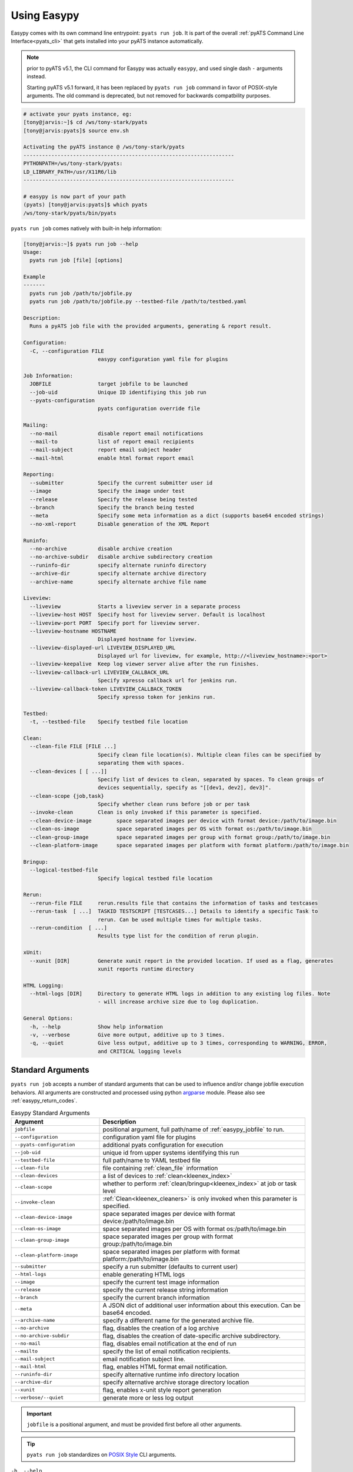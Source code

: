 .. _easypy_usage:

Using Easypy
============

Easypy comes with its own command line entrypoint: ``pyats run job``.
It is part of the overall :ref:`pyATS Command Line Interface<pyats_cli>`
that gets installed into your pyATS instance automatically.

.. note::

    prior to pyATS v5.1, the CLI command for Easypy was actually ``easypy``, and
    used single dash ``-`` arguments instead.

    Starting pyATS v5.1 forward, it has been replaced by ``pyats run job``
    command in favor of POSIX-style arguments. The old command is deprecated,
    but not removed for backwards compatbility purposes.

.. code-block:: bash

    # activate your pyats instance, eg:
    [tony@jarvis:~]$ cd /ws/tony-stark/pyats
    [tony@jarvis:pyats]$ source env.sh

    Activating the pyATS instance @ /ws/tony-stark/pyats
    --------------------------------------------------------------------
    PYTHONPATH=/ws/tony-stark/pyats:
    LD_LIBRARY_PATH=/usr/X11R6/lib
    --------------------------------------------------------------------

    # easypy is now part of your path
    (pyats) [tony@jarvis:pyats]$ which pyats
    /ws/tony-stark/pyats/bin/pyats

``pyats run job`` comes natively with built-in help information:

.. code-block:: text

    [tony@jarvis:~]$ pyats run job --help
    Usage:
      pyats run job [file] [options]

    Example
    -------
      pyats run job /path/to/jobfile.py
      pyats run job /path/to/jobfile.py --testbed-file /path/to/testbed.yaml

    Description:
      Runs a pyATS job file with the provided arguments, generating & report result.

    Configuration:
      -C, --configuration FILE
                            easypy configuration yaml file for plugins

    Job Information:
      JOBFILE               target jobfile to be launched
      --job-uid             Unique ID identifiying this job run
      --pyats-configuration
                            pyats configuration override file

    Mailing:
      --no-mail             disable report email notifications
      --mail-to             list of report email recipients
      --mail-subject        report email subject header
      --mail-html           enable html format report email

    Reporting:
      --submitter           Specify the current submitter user id
      --image               Specify the image under test
      --release             Specify the release being tested
      --branch              Specify the branch being tested
      --meta                Specify some meta information as a dict (supports base64 encoded strings)
      --no-xml-report       Disable generation of the XML Report

    Runinfo:
      --no-archive          disable archive creation
      --no-archive-subdir   disable archive subdirectory creation
      --runinfo-dir         specify alternate runinfo directory
      --archive-dir         specify alternate archive directory
      --archive-name        specify alternate archive file name

    Liveview:
      --liveview            Starts a liveview server in a separate process
      --liveview-host HOST  Specify host for liveview server. Default is localhost
      --liveview-port PORT  Specify port for liveview server.
      --liveview-hostname HOSTNAME
                            Displayed hostname for liveview.
      --liveview-displayed-url LIVEVIEW_DISPLAYED_URL
                            Displayed url for liveview, for example, http://<liveview_hostname>:<port>
      --liveview-keepalive  Keep log viewer server alive after the run finishes.
      --liveview-callback-url LIVEVIEW_CALLBACK_URL
                            Specify xpresso callback url for jenkins run.
      --liveview-callback-token LIVEVIEW_CALLBACK_TOKEN
                            Specify xpresso token for jenkins run.

    Testbed:
      -t, --testbed-file    Specify testbed file location

    Clean:
      --clean-file FILE [FILE ...]
                            Specify clean file location(s). Multiple clean files can be specified by
                            separating them with spaces.
      --clean-devices [ [ ...]]
                            Specify list of devices to clean, separated by spaces. To clean groups of
                            devices sequentially, specify as "[[dev1, dev2], dev3]".
      --clean-scope {job,task}
                            Specify whether clean runs before job or per task
      --invoke-clean        Clean is only invoked if this parameter is specified.
      --clean-device-image        space separated images per device with format device:/path/to/image.bin
      --clean-os-image            space separated images per OS with format os:/path/to/image.bin
      --clean-group-image         space separated images per group with format group:/path/to/image.bin
      --clean-platform-image      space separated images per platform with format platform:/path/to/image.bin

    Bringup:
      --logical-testbed-file
                            Specify logical testbed file location

    Rerun:
      --rerun-file FILE     rerun.results file that contains the information of tasks and testcases
      --rerun-task  [ ...]  TASKID TESTSCRIPT [TESTCASES...] Details to identify a specific Task to
                            rerun. Can be used multiple times for multiple tasks.
      --rerun-condition  [ ...]
                            Results type list for the condition of rerun plugin.

    xUnit:
      --xunit [DIR]         Generate xunit report in the provided location. If used as a flag, generates
                            xunit reports runtime directory

    HTML Logging:
      --html-logs [DIR]     Directory to generate HTML logs in addition to any existing log files. Note
                            - will increase archive size due to log duplication.

    General Options:
      -h, --help            Show help information
      -v, --verbose         Give more output, additive up to 3 times.
      -q, --quiet           Give less output, additive up to 3 times, corresponding to WARNING, ERROR,
                            and CRITICAL logging levels


.. _easypy_arguments:

Standard Arguments
------------------

``pyats run job`` accepts a number of standard arguments that can be used to
influence and/or change jobfile execution behaviors. All arguments are
constructed and processed using python `argparse`_ module.  Please also see
:ref:`easypy_return_codes`.


.. _argparse: https://docs.python.org/3/library/argparse.html

.. csv-table:: Easypy Standard Arguments
    :header: Argument, Description
    :widths: 30, 70

    ``jobfile``, "positional argument, full path/name of :ref:`easypy_jobfile`
    to run."
    ``--configuration``, "configuration yaml file for plugins"
    ``--pyats-configuration``, "additional pyats configuration for execution"
    ``--job-uid``, "unique id from upper systems identifying this run"
    ``--testbed-file``, "full path/name to YAML testbed file"
    ``--clean-file``, "file containing :ref:`clean_file` information"
    ``--clean-devices``, "a list of devices to :ref:`clean<kleenex_index>`"
    ``--clean-scope``, "whether to perform :ref:`clean/bringup<kleenex_index>` at job or task level"
    ``--invoke-clean``, ":ref:`Clean<kleenex_cleaners>` is only invoked when this parameter is specified."
    ``--clean-device-image``, "space separated images per device with format device:/path/to/image.bin"
    ``--clean-os-image``, "space separated images per OS with format os:/path/to/image.bin"
    ``--clean-group-image``, "space separated images per group with format group:/path/to/image.bin"
    ``--clean-platform-image``, "space separated images per platform with format platform:/path/to/image.bin"
    ``--submitter``, "specify a run submitter (defaults to current user)"
    ``--html-logs``, "enable generating HTML logs"
    ``--image``, "specify the current test image information"
    ``--release``, "specify the current release string information"
    ``--branch``, "specify the current branch information"
    ``--meta``, "A JSON dict of additional user information about this execution. Can be base64 encoded."
    ``--archive-name``, "specify a different name for the generated archive file."
    ``--no-archive``, "flag, disables the creation of a log archive"
    ``--no-archive-subdir``, "flag, disables the creation of date-specific archive subdirectory."
    ``--no-mail``, "flag, disables email notification at the end of run"
    ``--mailto``, "specify the list of email notification recipients."
    ``--mail-subject``, "email notification subject line."
    ``--mail-html``, "flag, enables HTML format email notification."
    ``--runinfo-dir``, "specify alternative runtime info directory location"
    ``--archive-dir``, "specify alternative archive storage directory location"
    ``--xunit``, "flag, enables x-unit style report generation"
    ``--verbose/--quiet``, "generate more or less log output"


.. important::

    ``jobfile`` is a positional argument, and must be provided first before
    all other arguments.

.. tip::

    ``pyats run job`` standardizes on `POSIX Style`_ CLI arguments.

.. _POSIX Style: https://www.gnu.org/software/libc/manual/html_node/Argument-Syntax.html


``-h, --help``
    Prints help information and how to use each arguments.

    .. code-block:: bash

        bash$ pyats run job --help

``jobfile``
    Mandatory positional argument. Specifies the full path/name to the
    :ref:`easypy_jobfile` to run.

    .. code-block:: bash

        bash$ pyats run job /path/to/jobfile.py

``-C, --configuration``
    optional argument, used to provide the YAML plugin configuration file. Use
    this if you want to configure your Easypy to run certain plugins in custom
    orders for this particular run.

    .. code-block:: bash

        bash$ pyats run job /path/to/jobfile.py --configuration /path/to/config.yaml

``--job-uid``
    optional argument. Allows upstream executor (eg, Jenkins) to pass down
    a unique identifier string to be stored in report.

    .. code-block:: bash

        bash$ pyats run job /path/to/jobfile.py --job-uid "this_is_an_example"

``--pyats-configuration``
    optional argument. Additional file to add to :ref:`pyats_configuration`.

    .. code-block:: bash

        bash$ pyats run job /path/to/jobfile.py --pyats-configuration /path/to/my/pyats.conf

``--testbed-file``
    Specifies the full path/name of YAML topology :ref:`topology_testbed_file`
    to be loaded as part of this run. When used, Easypy automatically loads
    the testbed yaml file into a topology :ref:`topology_objects`, and passes it
    to each task inside the jobfiles as its ``testbed`` parameter. Refer to
    :ref:`easypy_testbed` for more details.

    Alternatively, you can specify a source to be loaded with the testbed
    creator package. To do so, append 'source:' in front of the desired loader
    name and specify any required arguments in CLI form. Refer to
    `pyats.contrib <https://github.com/CiscoTestAutomation/pyats.contrib>`_ for
    more details.

    .. code-block:: bash

        bash$ pyats run job /path/to/jobfile.py --testbed-file /path/to/mytestbed.yaml
        bash$ pyats run job /path/to/jobfile.py --testbed-file source:netbox
                                                --netbox-token=token
                                                --netbox-url=url

``--clean-file``
    Full path to the clean file. This enables testbed cleaning using
    the :ref:`kleenex<kleenex_index>` module.  This option is only useable if
    testbed information is provided using ``--testbed-file`` argument.

    .. code-block:: bash

        bash$ pyats run job jobfile.py --testbed-file /path/to/mytestbed.yaml\
                                       --clean-file /path/to/clean.yaml
                                       --invoke-clean

``--clean-devices``
    Specifies the list of devices to :ref:`clean<kleenex_easypy_integration>`.
    If not specified, defaults to cleaning all devices specified in the clean
    file that are also present in the testbed file.

    .. code-block:: bash

        bash$ pyats run job jobfile.py --testbed-file /path/to/my/testbed.yaml\
                                       --clean-file /path/to/my/clean.yaml\
                                       --clean-devices device_a device_b device_c\
                                       --invoke-clean

    Groups of devices to be sequentially cleaned may be specified via
    nested list format.
    In the following example, device_a, device_b and device_c are
    cleaned in parallel, and only once complete are device_d and device_e
    cleaned in parallel.

    .. code-block:: bash

        bash$ pyats run job jobfile.py --testbed-file /path/to/my/testbed.yaml\
                                       --clean-file /path/to/my/clean.yaml\
                                       --clean-devices "[[device_a, device_b, device_c], [device_d, device_e]]"\
                                       --invoke-clean

.. _kleenex_cli_image_format:

``--clean-device-image``
    specifies images to be used for clean per device.

    .. code-block:: bash

        bash$ pyats run job jobfile.py --testbed-file /path/to/my/testbed.yaml\
                                       --clean-file /path/to/my/clean.yaml\
                                       --invoke-clean\
                                       --clean-device-image PE1:/path/to/clean_image.bin

    This is equivalent to the following in YAML

    .. code-block:: yaml

        devices:
          PE1:
            images:
            - /path/to/clean_image.bin

    To provide a list of images:

    .. code-block:: bash

        bash$ pyats run job jobfile.py --testbed-file /path/to/my/testbed.yaml\
                                       --clean-file /path/to/my/clean.yaml\
                                       --invoke-clean\
                                       --clean-device-image PE1:/path/to/controller_image.bin\
                                       PE1:/path/to/switch_image.bin

    This is equivalent to the following in YAML:

    .. code-block:: yaml

        devices:
          PE1:
            images:
            - /path/to/controller_image.bin
            - /path/to/switch_image.bin

    To provide images with a key structure:

    .. code-block:: bash

        bash$ pyats run job jobfile.py --testbed-file /path/to/my/testbed.yaml\
                                       --clean-file /path/to/my/clean.yaml\
                                       --invoke-clean\
                                       --clean-device-image PE1:image:/path/to/image.bin\
                                       PE1:packages:/path/to/optional_package1\
                                       PE1:packages:/path/to/optional_package2

    This is equivalent to the following in YAML:

    .. code-block:: yaml

        devices:
          PE1:
            images:
              image:
              - /path/to/image.bin
              packages:
              - /path/to/optional_package1
              - /path/to/optional_package2

    You may also specify an image which resides at a URL:

    .. code-block:: bash

        bash$ pyats run job jobfile.py --testbed-file /path/to/my/testbed.yaml\
                                       --clean-file /path/to/my/clean.yaml\
                                       --invoke-clean\
                                       --clean-device-image PE1:http://server.com:21/path/to/image.bin

    This is equivalent to the following in YAML:

    .. code-block:: yaml

        devices:
          PE1:
            images:
            - http://server.com:21/path/to/image.bin

    .. note::
        `--clean-device-image` can be used in combination with `--clean-os-image`,
        `--clean-group-image` and `--clean-platform-image`. Conflicts are resolved
        according to the following order: `device > group > platform > os`.

``--clean-os-image``
    specifies images to be used for clean per OS. Uses same format as `--clean-device-image`.

    .. code-block:: bash

        bash$ pyats run job jobfile.py --testbed-file /path/to/my/testbed.yaml\
                                       --clean-file /path/to/my/clean.yaml\
                                       --invoke-clean\
                                       --clean-os-image iosxe:/path/to/clean_image.bin

``--clean-group-image``
    specifies images to be used for clean per group. Uses same format as `--clean-device-image`.

    .. code-block:: bash

        bash$ pyats run job jobfile.py --testbed-file /path/to/my/testbed.yaml\
                                       --clean-file /path/to/my/clean.yaml\
                                       --invoke-clean\
                                       --clean-group-image group1:/path/to/clean_image.bin

``--clean-platform-image``
    specifies images to be used for clean per platform. Uses same format as `--clean-device-image`.

    .. code-block:: bash

        bash$ pyats run job jobfile.py --testbed-file /path/to/my/testbed.yaml\
                                       --clean-file /path/to/my/clean.yaml\
                                       --invoke-clean\
                                       --clean-platform-image n9k:/path/to/clean_image.bin

``--clean-scope``
    specifies whether :ref:`clean<kleenex_easypy_integration>`
    is to be done at the :ref:`job<easypy_jobfile>` level
    or the :ref:`task<easypy_tasks>` level.
    If specified as "job", clean is done only once
    per job.
    If specified as "task", clean is done before each task
    starts.
    If not specified, defaults to "job".

    .. code-block:: bash

        bash$ pyats run job jobfile.py --testbed-file /path/to/my/testbed.yaml\
                                       --clean-file /path/to/my/clean.yaml\
                                       --clean-scope task
                                       --invoke-clean

``--invoke-clean``
    Clean is only invoked when this parameter is specified.

    .. note::

        Whether or not ``--invoke-clean`` is specified, :ref:`clean_file`
        content is still parsed and made available.


``-v, --verbose, -q, --quiet``
    Controls the logging level for Easypy. Use ``-v`` to increase and ``-q`` to
    decrease the verbosity of log output. Additive - use up to three to achieve
    more effect.

    .. code-block:: bash

        # quieter output
        bash$ pyats run job /path/to/jobfile.py -q

        # extre verbosity
        bash$ pyats run job /path/to/jobfile.py -vvv


``--submitter``
    Specifies an alternate userid to be displayed in the submitter field.
    (default: current user).

    .. code-block:: bash

        bash$ pyats run job /path/to/jobfile.py --submitter chambers

``--html-logs``
    generates an HTML formatted, user-friendly log file ``TaskLog.html`` in
    addition to existing text-based log file. Optionally, provide the location
    where you want the HTML files to be generated to.

    .. code-block:: bash

        # use as a flag to generate HTML in the runtime archive
        bash$ pyats run job /path/to/jobfile.py --html-logs

        # use as an argument with directory where HTML logs should be put to
        bash$ pyats run job /path/to/jobfile.py --html-logs /path/to/directory/

    .. note::

        Experimental feature. Enabling this flag will double the size of your
        result archive due to log duplications.

``--image``/``--release``/``--branch``
    Specifies the image path/file and release/branch string information of used
    for result reporting purposes.

    .. code-block:: bash

        bash$ pyats run job /path/to/jobfile.py --image /path/to/image --release zn7

``--meta``
    User specified JSON dictionary of information to be added for reporting
    purposes. Can be a base64 encoded string of this JSON dictionary. The two
    examples below are equivalent:

    .. code-block:: bash

        bash$ pyats run job /path/to/jobfile.py --meta "{\"key\":\"value\"}"
        bash$ pyats run job /path/to/jobfile.py --meta eyJrZXkiOiJ2YWx1ZSJ9

    URLs to JSON files, paths to JSON files, and individual key/value pairs can 
    also be supplied. These data sources can be freely combined and the `--meta` 
    argument can be used multiple times per command. Individual key/value pairs 
    must use an equals sign (`=`) to separate the key and the value. Being able 
    to combine different sources of information for the JSON meta dictionary 
    means that extra info can be added quickly and easily on a per-job basis. 
    See examples below:

    .. code-block:: bash

        bash$ pyats run job /path/to/jobfile.py --meta https://path/to/jsonfile.json
        bash$ pyats run job /path/to/jobfile.py --meta /path/to/jsonfile.json
        bash$ pyats run job /path/to/jobfile.py --meta key=value
        bash$ pyats run job /path/to/jobfile.py --meta https://path/to/jsonfile.json --meta /path/to/jsonfile.json
        bash$ pyats run job /path/to/jobfile.py --meta key=value --meta another_key=another_value
        bash$ pyats run job /path/to/jobfile.py --meta /path/to/jsonfile.json --meta extra_key=value

``--archive-name``
    Specifies an alternative name for the archive file other than <jobuid>.zip.

``--no-archive``
    Flag. When used, disables the creation of archive zip file containing the
    current run information/logs, and preserves the job runinfo directory (as
    opposed to removing it after archive creation). Using this option also
    disables log uploading, as log uploading requires an archive zip file to be
    created and uploaded.

    .. code-block:: bash

        bash$ pyats run job /path/to/jobfile.py --no-archive

``--no-archive-subdir``
    Flag. Archive files are added to a subdirectory in the archive dir that
    specifies the month and day that the job was executed. When this flag is
    used, no such subdirectory is specified and archive files are added to the
    archive dir directly.

    .. code-block:: bash

        # Creates archive in <archive_dir>/ instead of <archive_dir>/<month>/
        bash$ pyats run job /path/to/jobfile.py --no-archive-subdir

``--no-mail``
    Flag, disables email notification at the end of execution.

    .. code-block:: bash

        bash$ pyats run job /path/to/jobfile.py --no-mail

``--mailto``
    Provides a list of recipients that receive email notification at the
    end of the run. Supports using either white-space, comma or semi-colon as
    the delimiter, and supports either user ids or full email addresses.
    (default: current user)

    .. code-block:: bash

        bash$ pyats run job jobfile.py --mailto "john, joe, jack@domain.com"

``--mail-subject``
    When specified, replaces the default email notification subject line.
    (default: ``pyATS Report - job: <name> by: <uid> - Total: # (P:#, PX:#,
    F:# ...)``)

    .. code-block:: bash

        bash$ pyats run job jobfile.py --mail-subject "legen -wait-for-it- dary. Legendary!"

``--mail-html``
    Flag, generates an html email notification report at the end of execution.
    You are able to attach custom report information in the html report, please
    refer to :ref:`easypy_report_customization`.

    .. code-block:: bash

        bash$ pyats run job /path/to/jobfile.py --mail-html

``--runinfo-dir``
    Specifies an alternative location for execution ``runinfo`` directory.

    .. code-block:: bash

        bash$ pyats run job /path/to/jobfile.py --runinfo-dir /my/runinfo/directory

``--archive-dir``
    Specifies an alternative location for storing archive zip files.

    .. code-block:: bash

        bash$ pyats run job /path/to/jobfile.py --archive-dir /my/archive/directory

``--xunit``
    Flag, enables the generation of an extra x-unit/j-unit result report XML.
    Can also be optionally used to provide the alternate location to generate
    xunit report to

    .. code-block:: bash

        # enable generation
        bash$ pyats run job /path/to/job/file.py --xunit

        # enable and also copy report to specified location
        bash$ pyats run job /path/to/job/file.py --xunit /path/to/dir


.. _easypy_argument_propagation:

Argument Propagation
--------------------

Easypy uses Python standard module argparse_ to parse command line arguments
stored in ``sys.argv``. In an effort to allow Easypy plugins to parse their own
arguments, and as well to allow users to provide custom arguments from the
command line and process them using their own parser code, a set of argument
propagation and processing rules were created:

- all arguments shall follow GNU POSIX CLI argument style

- parsers shall not feature positional arguments (except the Easypy ``jobfile``
  argument)

- parsers shall parse directly from ``sys.argv``

- parsers shall always leave ``sys.argv[0]`` untouched.

- parsers shall always use ``ArgumentParser.parse_known_args()`` to parse only
  their own arguments.

- all parsed/recognized arguments shall be removed from ``sys.argv``

- all other remaining/unknown arguments shall be placed back into ``sys.argv``

In other words, parsers only take what they know, and leave behind what
they don't know for the next parser to continue parsing. This allows parsing to
occur in sequential stages, wherever needed. The following is a list of typical
parser location/stages in Easypy environment, in their respective parsing order:

#. Easypy main program

#. Easypy plugins: core plugins first, then user's custom plugins.

#. User's jobfile

#. Test-harness ``aetest`` main program

#. User's script file

.. code-block:: python

    # Visualizing Argument Propagation
    # --------------------------------
    #
    #   assuming that easypy is invoked with the following arguments
    #   bash$ pyats run job jobfile.py --testbed-file tb.yaml \
    #                                  --no-archive --pdb --random --custom-arg "123"

    # breaking down the arguments into stages
    # ---------------------------------------
    #
    #   easypy arguments:       --no-archive             -> disable archive
    #
    #   plugin arguments:       --testbed-file tb.yaml   -> load testbed file
    #
    #   aetest arguments:       --pdb                    -> pdb on failure
    #                           --random                 -> randomize testcases
    #
    #   custom arguments:       --custom-args "123"      -> user custom


    # 0. at the first beginning
    # -------------------------
    sys.argv = ['pyats run job', '--testbed-file', 'tb.yaml',
                '--no-archive', '--pdb', '--random', '--custom-arg', '123']

    # 1. easypy argument parser
    # -------------------------
    # easypy takes away its known argument --no-archive
    #
    sys.argv = ['pyats run job', '--testbed-file', 'tb.yaml', '--pdb', '--random',
                '--custom-arg', '123']

    # 2. plugin argument parser
    # -------------------------
    # testbed plugin takes away its known argument --testbed-file
    #
    sys.argv = ['pyats run job', '--pdb', '--random', '--custom-arg', '123']

    # 3. jobfile custom argument parser
    # ---------------------------------
    # assume that the user wrote a custom parser in their jobfile, looking for
    # argument --custom-arg. While the jobfile is being run (before Tasks are)
    # started, this argument is also taken away
    #
    sys.argv = ['pyats run job', '--pdb', '--random']

    # 4. aetest argument parser
    # -------------------------
    # aetest finally takes away its known argument --pdb and --random
    #
    sys.argv = ['pyats run job']

This argument propagation scheme essentially allows users to provide any
additional custom arguments from the command line to be processed by the job
and/or script file, allowing for more dynamic & data-driven testing.

.. tip::

    because argument propagation only parses known arguments, any typos
    would be treated as an unknown argument and propagated further.

    *Steve Jobs once said, "you're holding it wrong"*.
